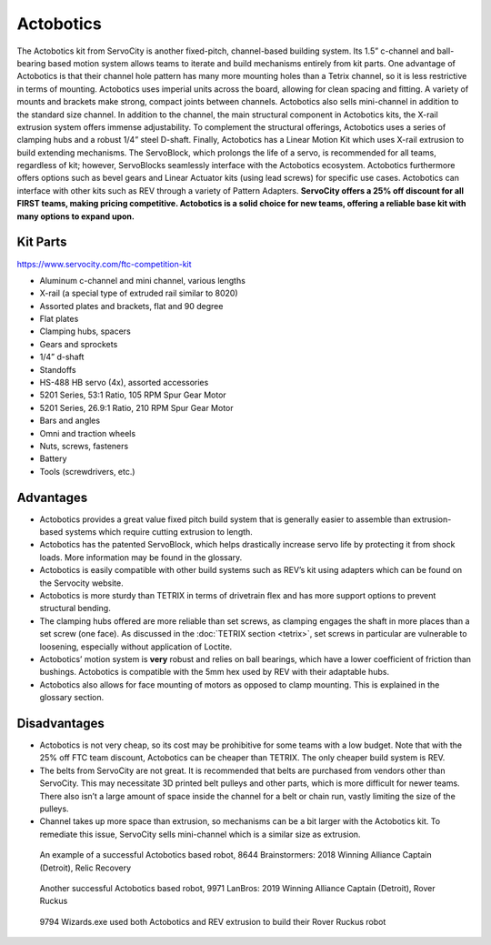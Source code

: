 ==========
Actobotics
==========
The Actobotics kit from ServoCity is another fixed-pitch,
channel-based building system.
Its 1.5” c-channel and ball-bearing based motion system allows teams to iterate
and build mechanisms entirely from kit parts.
One advantage of Actobotics is that their channel hole pattern has many more
mounting holes than a Tetrix channel, so it is less restrictive in terms of
mounting.
Actobotics uses imperial units across the board,
allowing for clean spacing and fitting.
A variety of mounts and brackets make strong, compact joints between channels.
Actobotics also sells mini-channel in addition to the standard size channel.
In addition to the channel, the main structural component in Actobotics kits,
the X-rail extrusion system offers immense adjustability.
To complement the structural offerings,
Actobotics uses a series of clamping hubs and a robust 1/4” steel D-shaft.
Finally, Actobotics has a Linear Motion Kit which uses X-rail extrusion to
build extending mechanisms.
The ServoBlock, which prolongs the life of a servo,
is recommended for all teams, regardless of kit; however,
ServoBlocks seamlessly interface with the Actobotics ecosystem.
Actobotics furthermore offers options such as bevel gears and Linear Actuator
kits (using lead screws) for specific use cases. Actobotics can interface with
other kits such as REV through a variety of Pattern Adapters.
**ServoCity offers a 25% off discount for all FIRST teams,
making pricing competitive.
Actobotics is a solid choice for new teams, offering a reliable base kit with
many options to expand upon.**

Kit Parts
=========
https://www.servocity.com/ftc-competition-kit

* Aluminum c-channel and mini channel, various lengths
* X-rail (a special type of extruded rail similar to 8020)
* Assorted plates and brackets, flat and 90 degree
* Flat plates
* Clamping hubs, spacers
* Gears and sprockets
* 1/4” d-shaft
* Standoffs
* HS-488 HB servo (4x), assorted accessories
* 5201 Series, 53:1 Ratio, 105 RPM Spur Gear Motor
* 5201 Series, 26.9:1 Ratio, 210 RPM Spur Gear Motor
* Bars and angles
* Omni and traction wheels
* Nuts, screws, fasteners
* Battery
* Tools (screwdrivers, etc.)

Advantages
==========
* Actobotics provides a great value fixed pitch build system that is generally
  easier to assemble than extrusion-based systems which require cutting
  extrusion to length.
* Actobotics has the patented ServoBlock, which helps drastically increase
  servo life by protecting it from shock loads.
  More information may be found in the glossary.
* Actobotics is easily compatible with other build systems such as REV’s kit
  using adapters which can be found on the Servocity website.
* Actobotics is more sturdy than TETRIX in terms of drivetrain flex and has
  more support options to prevent structural bending.
* The clamping hubs offered are more reliable than set screws,
  as clamping engages the shaft in more places than a set screw (one face).
  As discussed in the :doc:`TETRIX section <tetrix>`,
  set screws in particular are vulnerable to loosening,
  especially without application of Loctite.
* Actobotics’ motion system is **very** robust and relies on ball bearings,
  which have a lower coefficient of friction than bushings.
  Actobotics is compatible with the 5mm hex used by REV with their adaptable
  hubs.
* Actobotics also allows for face mounting of motors as opposed to clamp
  mounting.
  This is explained in the glossary section.

Disadvantages
=============
* Actobotics is not very cheap, so its cost may be prohibitive for some teams
  with a low budget.
  Note that with the 25% off FTC team discount,
  Actobotics can be cheaper than TETRIX.
  The only cheaper build system is REV.
* The belts from ServoCity are not great.
  It is recommended that belts are purchased from vendors other than ServoCity.
  This may necessitate 3D printed belt pulleys and other parts,
  which is more difficult for newer teams.
  There also isn’t a large amount of space inside the channel for a belt or
  chain run, vastly limiting the size of the pulleys.
* Channel takes up more space than extrusion,
  so mechanisms can be a bit larger with the Actobotics kit.
  To remediate this issue,
  ServoCity sells mini-channel which is a similar size as extrusion.

.. figure:: images/actobotics/8644-rr1.jpg
    :alt: 8644 Brainstormers' Relic Recovery robot

    An example of a successful Actobotics based robot, 8644 Brainstormers:
    2018 Winning Alliance Captain (Detroit), Relic Recovery

.. figure:: images/actobotics/9971-rr2.jpg
    :alt: 9971 LanBros' Rover Ruckus robot

    Another successful Actobotics based robot, 9971 LanBros:
    2019 Winning Alliance Captain (Detroit), Rover Ruckus

.. figure:: images/actobotics/9794-rr2.png
    :alt: 9794 Wizards.exe's Rover Ruckus robot

    9794 Wizards.exe used both Actobotics and REV extrusion to build their Rover
    Ruckus robot
